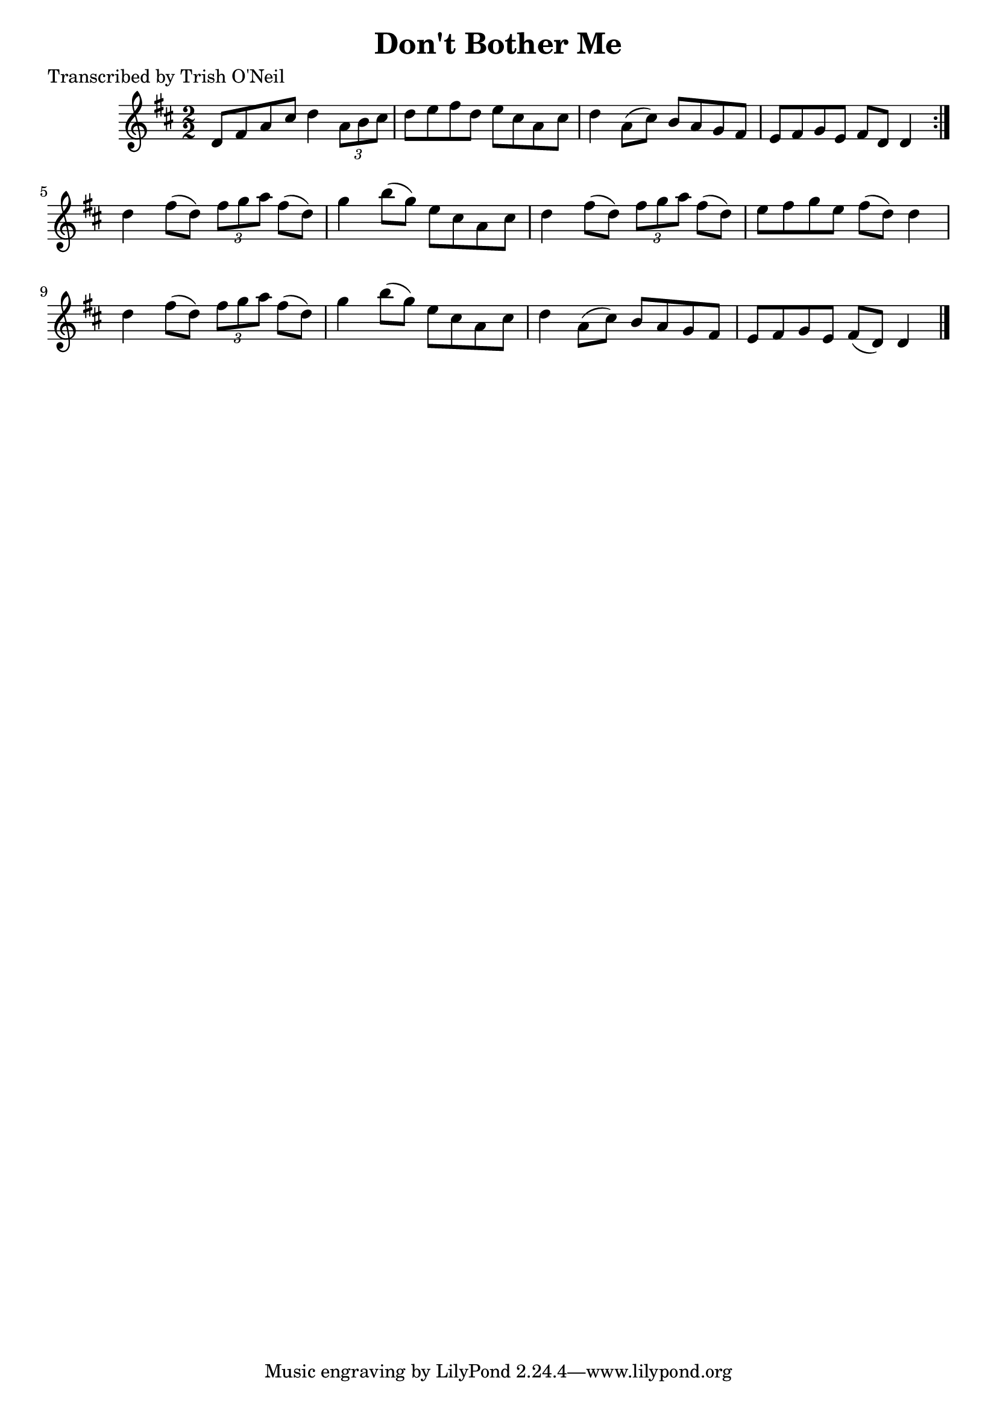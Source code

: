 
\version "2.16.2"
% automatically converted by musicxml2ly from xml/1342_to.xml

%% additional definitions required by the score:
\language "english"


\header {
    poet = "Transcribed by Trish O'Neil"
    encoder = "abc2xml version 63"
    encodingdate = "2015-01-25"
    title = "Don't Bother Me"
    }

\layout {
    \context { \Score
        autoBeaming = ##f
        }
    }
PartPOneVoiceOne =  \relative d' {
    \repeat volta 2 {
        \key d \major \numericTimeSignature\time 2/2 d8 [ fs8 a8 cs8 ] d4
        \times 2/3 {
            a8 [ b8 cs8 ] }
        | % 2
        d8 [ e8 fs8 d8 ] e8 [ cs8 a8 cs8 ] | % 3
        d4 a8 ( [ cs8 ) ] b8 [ a8 g8 fs8 ] | % 4
        e8 [ fs8 g8 e8 ] fs8 [ d8 ] d4 }
    | % 5
    d'4 fs8 ( [ d8 ) ] \times 2/3 {
        fs8 [ g8 a8 ] }
    fs8 ( [ d8 ) ] | % 6
    g4 b8 ( [ g8 ) ] e8 [ cs8 a8 cs8 ] | % 7
    d4 fs8 ( [ d8 ) ] \times 2/3 {
        fs8 [ g8 a8 ] }
    fs8 ( [ d8 ) ] | % 8
    e8 [ fs8 g8 e8 ] fs8 ( [ d8 ) ] d4 | % 9
    d4 fs8 ( [ d8 ) ] \times 2/3 {
        fs8 [ g8 a8 ] }
    fs8 ( [ d8 ) ] | \barNumberCheck #10
    g4 b8 ( [ g8 ) ] e8 [ cs8 a8 cs8 ] | % 11
    d4 a8 ( [ cs8 ) ] b8 [ a8 g8 fs8 ] | % 12
    e8 [ fs8 g8 e8 ] fs8 ( [ d8 ) ] d4 \bar "|."
    }


% The score definition
\score {
    <<
        \new Staff <<
            \context Staff << 
                \context Voice = "PartPOneVoiceOne" { \PartPOneVoiceOne }
                >>
            >>
        
        >>
    \layout {}
    % To create MIDI output, uncomment the following line:
    %  \midi {}
    }

